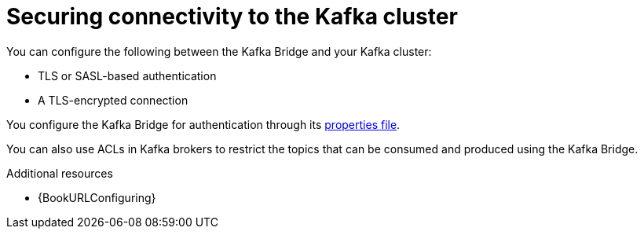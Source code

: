 // This assembly is included in the following assemblies:
//
// assembly-kafka-bridge-overview.adoc

[id='con-securing-kafka-bridge-{context}']
= Securing connectivity to the Kafka cluster

[role="_abstract"]
You can configure the following between the Kafka Bridge and your Kafka cluster:

* TLS or SASL-based authentication
* A TLS-encrypted connection

You configure the Kafka Bridge for authentication through its xref:proc-configuring-kafka-bridge-{context}[properties file].

You can also use ACLs in Kafka brokers to restrict the topics that can be consumed and produced using the Kafka Bridge.

[role="_additional-resources"]
.Additional resources

* {BookURLConfiguring}
